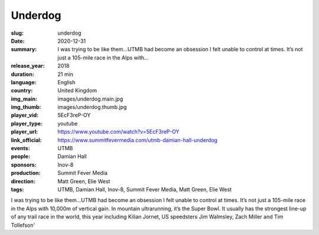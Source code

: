 Underdog
########

:slug: underdog
:date: 2020-12-31
:summary: I was trying to be like them...UTMB had become an obsession I felt unable to control at times. It’s not just a 105-mile race in the Alps with...
:release_year: 2018
:duration: 21 min
:language: English
:country: United Kingdom
:img_main: images/underdog.main.jpg
:img_thumb: images/underdog.thumb.jpg
:player_vid: 5EcF3reP-OY
:player_type: youtube
:player_url: https://www.youtube.com/watch?v=5EcF3reP-OY
:link_official: https://www.summitfevermedia.com/utmb-damian-hall-underdog
:events: UTMB
:people: Damian Hall
:sponsors: Inov-8
:production: Summit Fever Media
:direction: Matt Green, Elie West
:tags: UTMB, Damian Hall, Inov-8, Summit Fever Media, Matt Green, Elie West

I was trying to be like them...UTMB had become an obsession I felt unable to control at times. It’s not just a 105-mile race in the Alps with 10,000m of vertical gain. In mountain ultrarunning, it’s the Super Bowl. It usually has the strongest line-up of any trail race in the world, this year including Kilian Jornet, US speedsters Jim Walmsley, Zach Miller and Tim Tollefson'
